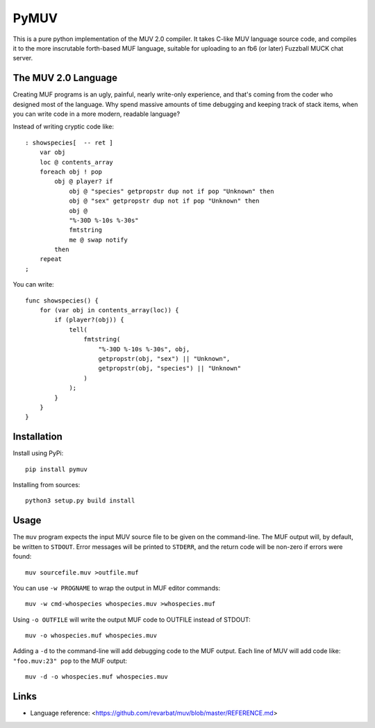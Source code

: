 #####
PyMUV
#####

This is a pure python implementation of the MUV 2.0 compiler.
It takes C-like MUV language source code, and compiles it to the
more inscrutable forth-based MUF language, suitable for uploading
to an fb6 (or later) Fuzzball MUCK chat server.


The MUV 2.0 Language
====================

Creating MUF programs is an ugly, painful, nearly write-only experience,
and that's coming from the coder who designed most of the language.  Why
spend massive amounts of time debugging and keeping track of stack items,
when you can write code in a more modern, readable language?

Instead of writing cryptic code like::

    : showspecies[  -- ret ]
        var obj
        loc @ contents_array
        foreach obj ! pop
            obj @ player? if
                obj @ "species" getpropstr dup not if pop "Unknown" then
                obj @ "sex" getpropstr dup not if pop "Unknown" then
                obj @
                "%-30D %-10s %-30s"
                fmtstring
                me @ swap notify
            then
        repeat
    ;

You can write::

    func showspecies() {
        for (var obj in contents_array(loc)) {
            if (player?(obj)) {
                tell(
                    fmtstring(
                        "%-30D %-10s %-30s", obj,
                        getpropstr(obj, "sex") || "Unknown",
                        getpropstr(obj, "species") || "Unknown"
                    )
                );
            }
        }
    }


Installation
============

Install using PyPi::

    pip install pymuv

Installing from sources::

    python3 setup.py build install


Usage
=====
The ``muv`` program expects the input MUV source file to be given on the
command-line.  The MUF output will, by default, be written to ``STDOUT``.
Error messages will be printed to ``STDERR``, and the return code will be
non-zero if errors were found::

    muv sourcefile.muv >outfile.muf

You can use ``-w PROGNAME`` to wrap the output in MUF editor commands::

    muv -w cmd-whospecies whospecies.muv >whospecies.muf

Using ``-o OUTFILE`` will write the output MUF code to OUTFILE instead
of STDOUT::

    muv -o whospecies.muf whospecies.muv

Adding a ``-d`` to the command-line will add debugging code to the MUF output.
Each line of MUV will add code like: ``"foo.muv:23" pop`` to the MUF output::

    muv -d -o whospecies.muf whospecies.muv


Links
=====
- Language reference: <https://github.com/revarbat/muv/blob/master/REFERENCE.md>


